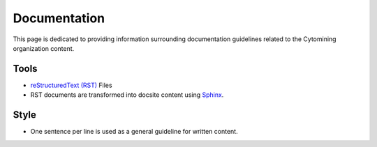 Documentation
=============

This page is dedicated to providing information surrounding documentation guidelines related to the Cytomining organization content.

Tools
-----

* `reStructuredText (RST) <https://www.writethedocs.org/guide/writing/reStructuredText/>`_ Files
* RST documents are transformed into docsite content using `Sphinx <https://www.sphinx-doc.org/en/master/usage/quickstart.html>`_.

Style
-----

* One sentence per line is used as a general guideline for written content.
